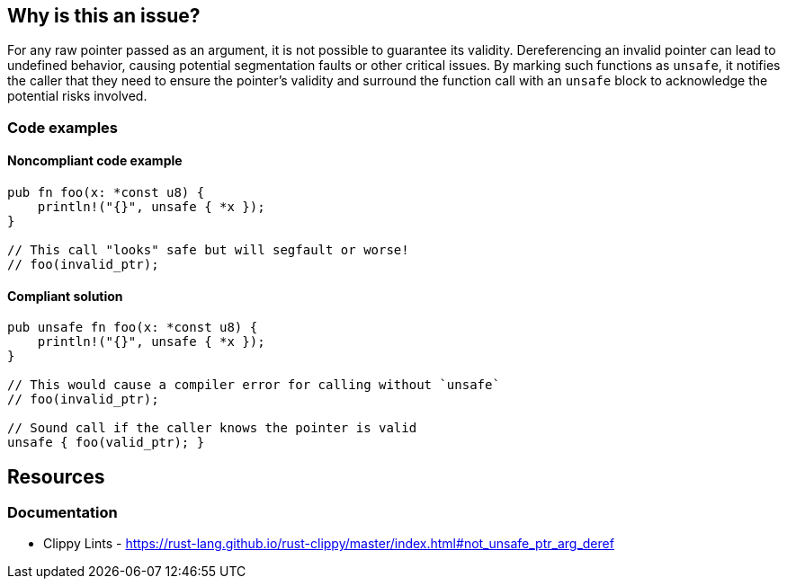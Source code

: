 == Why is this an issue?

For any raw pointer passed as an argument, it is not possible to guarantee its validity. Dereferencing an invalid pointer can lead to undefined behavior, causing potential segmentation faults or other critical issues. By marking such functions as `unsafe`, it notifies the caller that they need to ensure the pointer's validity and surround the function call with an `unsafe` block to acknowledge the potential risks involved.

=== Code examples

==== Noncompliant code example

[source,rust,diff-id=1,diff-type=noncompliant]
----
pub fn foo(x: *const u8) {
    println!("{}", unsafe { *x });
}

// This call "looks" safe but will segfault or worse!
// foo(invalid_ptr);
----

==== Compliant solution

[source,rust,diff-id=1,diff-type=compliant]
----
pub unsafe fn foo(x: *const u8) {
    println!("{}", unsafe { *x });
}

// This would cause a compiler error for calling without `unsafe`
// foo(invalid_ptr);

// Sound call if the caller knows the pointer is valid
unsafe { foo(valid_ptr); }
----

== Resources
=== Documentation

* Clippy Lints - https://rust-lang.github.io/rust-clippy/master/index.html#not_unsafe_ptr_arg_deref
